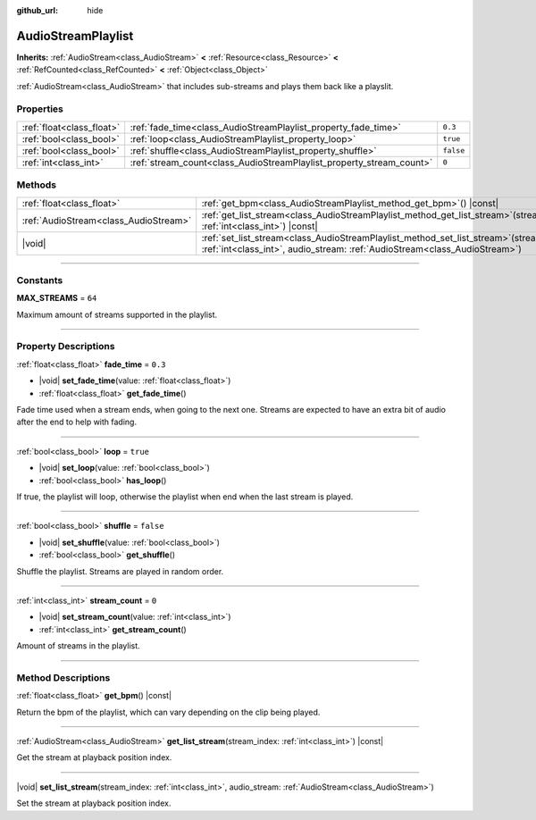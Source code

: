 :github_url: hide

.. DO NOT EDIT THIS FILE!!!
.. Generated automatically from Godot engine sources.
.. Generator: https://github.com/godotengine/godot/tree/master/doc/tools/make_rst.py.
.. XML source: https://github.com/godotengine/godot/tree/master/modules/interactive_music/doc_classes/AudioStreamPlaylist.xml.

.. _class_AudioStreamPlaylist:

AudioStreamPlaylist
===================

**Inherits:** :ref:`AudioStream<class_AudioStream>` **<** :ref:`Resource<class_Resource>` **<** :ref:`RefCounted<class_RefCounted>` **<** :ref:`Object<class_Object>`

:ref:`AudioStream<class_AudioStream>` that includes sub-streams and plays them back like a playslit.

.. rst-class:: classref-reftable-group

Properties
----------

.. table::
   :widths: auto

   +---------------------------+----------------------------------------------------------------------+-----------+
   | :ref:`float<class_float>` | :ref:`fade_time<class_AudioStreamPlaylist_property_fade_time>`       | ``0.3``   |
   +---------------------------+----------------------------------------------------------------------+-----------+
   | :ref:`bool<class_bool>`   | :ref:`loop<class_AudioStreamPlaylist_property_loop>`                 | ``true``  |
   +---------------------------+----------------------------------------------------------------------+-----------+
   | :ref:`bool<class_bool>`   | :ref:`shuffle<class_AudioStreamPlaylist_property_shuffle>`           | ``false`` |
   +---------------------------+----------------------------------------------------------------------+-----------+
   | :ref:`int<class_int>`     | :ref:`stream_count<class_AudioStreamPlaylist_property_stream_count>` | ``0``     |
   +---------------------------+----------------------------------------------------------------------+-----------+

.. rst-class:: classref-reftable-group

Methods
-------

.. table::
   :widths: auto

   +---------------------------------------+----------------------------------------------------------------------------------------------------------------------------------------------------------------------------+
   | :ref:`float<class_float>`             | :ref:`get_bpm<class_AudioStreamPlaylist_method_get_bpm>`\ (\ ) |const|                                                                                                     |
   +---------------------------------------+----------------------------------------------------------------------------------------------------------------------------------------------------------------------------+
   | :ref:`AudioStream<class_AudioStream>` | :ref:`get_list_stream<class_AudioStreamPlaylist_method_get_list_stream>`\ (\ stream_index\: :ref:`int<class_int>`\ ) |const|                                               |
   +---------------------------------------+----------------------------------------------------------------------------------------------------------------------------------------------------------------------------+
   | |void|                                | :ref:`set_list_stream<class_AudioStreamPlaylist_method_set_list_stream>`\ (\ stream_index\: :ref:`int<class_int>`, audio_stream\: :ref:`AudioStream<class_AudioStream>`\ ) |
   +---------------------------------------+----------------------------------------------------------------------------------------------------------------------------------------------------------------------------+

.. rst-class:: classref-section-separator

----

.. rst-class:: classref-descriptions-group

Constants
---------

.. _class_AudioStreamPlaylist_constant_MAX_STREAMS:

.. rst-class:: classref-constant

**MAX_STREAMS** = ``64``

Maximum amount of streams supported in the playlist.

.. rst-class:: classref-section-separator

----

.. rst-class:: classref-descriptions-group

Property Descriptions
---------------------

.. _class_AudioStreamPlaylist_property_fade_time:

.. rst-class:: classref-property

:ref:`float<class_float>` **fade_time** = ``0.3``

.. rst-class:: classref-property-setget

- |void| **set_fade_time**\ (\ value\: :ref:`float<class_float>`\ )
- :ref:`float<class_float>` **get_fade_time**\ (\ )

Fade time used when a stream ends, when going to the next one. Streams are expected to have an extra bit of audio after the end to help with fading.

.. rst-class:: classref-item-separator

----

.. _class_AudioStreamPlaylist_property_loop:

.. rst-class:: classref-property

:ref:`bool<class_bool>` **loop** = ``true``

.. rst-class:: classref-property-setget

- |void| **set_loop**\ (\ value\: :ref:`bool<class_bool>`\ )
- :ref:`bool<class_bool>` **has_loop**\ (\ )

If true, the playlist will loop, otherwise the playlist when end when the last stream is played.

.. rst-class:: classref-item-separator

----

.. _class_AudioStreamPlaylist_property_shuffle:

.. rst-class:: classref-property

:ref:`bool<class_bool>` **shuffle** = ``false``

.. rst-class:: classref-property-setget

- |void| **set_shuffle**\ (\ value\: :ref:`bool<class_bool>`\ )
- :ref:`bool<class_bool>` **get_shuffle**\ (\ )

Shuffle the playlist. Streams are played in random order.

.. rst-class:: classref-item-separator

----

.. _class_AudioStreamPlaylist_property_stream_count:

.. rst-class:: classref-property

:ref:`int<class_int>` **stream_count** = ``0``

.. rst-class:: classref-property-setget

- |void| **set_stream_count**\ (\ value\: :ref:`int<class_int>`\ )
- :ref:`int<class_int>` **get_stream_count**\ (\ )

Amount of streams in the playlist.

.. rst-class:: classref-section-separator

----

.. rst-class:: classref-descriptions-group

Method Descriptions
-------------------

.. _class_AudioStreamPlaylist_method_get_bpm:

.. rst-class:: classref-method

:ref:`float<class_float>` **get_bpm**\ (\ ) |const|

Return the bpm of the playlist, which can vary depending on the clip being played.

.. rst-class:: classref-item-separator

----

.. _class_AudioStreamPlaylist_method_get_list_stream:

.. rst-class:: classref-method

:ref:`AudioStream<class_AudioStream>` **get_list_stream**\ (\ stream_index\: :ref:`int<class_int>`\ ) |const|

Get the stream at playback position index.

.. rst-class:: classref-item-separator

----

.. _class_AudioStreamPlaylist_method_set_list_stream:

.. rst-class:: classref-method

|void| **set_list_stream**\ (\ stream_index\: :ref:`int<class_int>`, audio_stream\: :ref:`AudioStream<class_AudioStream>`\ )

Set the stream at playback position index.

.. |virtual| replace:: :abbr:`virtual (This method should typically be overridden by the user to have any effect.)`
.. |const| replace:: :abbr:`const (This method has no side effects. It doesn't modify any of the instance's member variables.)`
.. |vararg| replace:: :abbr:`vararg (This method accepts any number of arguments after the ones described here.)`
.. |constructor| replace:: :abbr:`constructor (This method is used to construct a type.)`
.. |static| replace:: :abbr:`static (This method doesn't need an instance to be called, so it can be called directly using the class name.)`
.. |operator| replace:: :abbr:`operator (This method describes a valid operator to use with this type as left-hand operand.)`
.. |bitfield| replace:: :abbr:`BitField (This value is an integer composed as a bitmask of the following flags.)`
.. |void| replace:: :abbr:`void (No return value.)`
